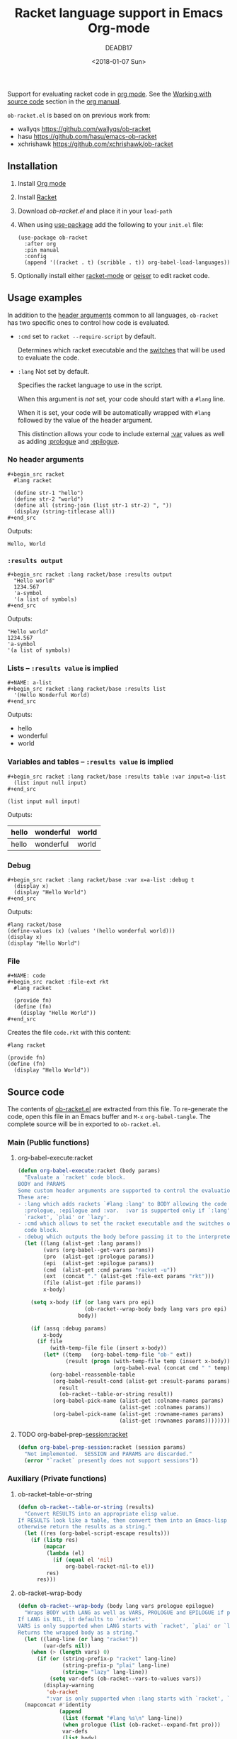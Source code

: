 #+TITLE: Racket language support in Emacs Org-mode
#+DATE: <2018-01-07 Sun>
#+AUTHOR: DEADB17
#+EMAIL: deadb17@gmail.com
#+CREATOR: Emacs 25.3.3 (Org mode 9.1.6)
#+startup: showall
#+EXPORT_EXCLUDE_TAGS: noexport

Support for evaluating racket code in [[https://orgmode.org][org mode]]. See the [[https://orgmode.org/manual/Working-with-source-code.html][Working with source code]]
section in the [[https://orgmode.org/manual/][org manual]].

=ob-racket.el= is based on on previous work from:
- wallyqs https://github.com/wallyqs/ob-racket
- hasu https://github.com/hasu/emacs-ob-racket
- xchrishawk https://github.com/xchrishawk/ob-racket

** Installation
1. Install [[https://orgmode.org/#org40820f7][Org mode]]
2. Install [[http://racket-lang.org/][Racket]]
3. Download [[ob-racket.el]] and place it in your =load-path=
4. When using [[https://jwiegley.github.io/use-package/][use-package]] add the following to your =init.el= file:
   #+begin_src elisp
     (use-package ob-racket
       :after org
       :pin manual
       :config
       (append '((racket . t) (scribble . t)) org-babel-load-languages))
   #+end_src
5. Optionally install either [[https://github.com/greghendershott/racket-mode][racket-mode]] or [[http://www.nongnu.org/geiser/][geiser]] to edit racket code.


** Usage examples
:PROPERTIES:
:header-args:racket: :results replace
:END:
In addition to the [[https://orgmode.org/manual/Specific-header-arguments.html#Specific-header-arguments][header arguments]] common to all languages, =ob-racket= has two
specific ones to control how code is evaluated.

- ~:cmd~ set to ~racket --require-script~ by default.

  Determines which racket executable and the [[https://docs.racket-lang.org/reference/running-sa.html#%28part._mz-cmdline%29][switches]] that will be used to
  evaluate the code.

- ~:lang~ Not set by default.

  Specifies the racket language to use in the script.

  When this argument is /not/ set, your code should start with a ~#lang~ line.

  When it is set, your code will be automatically wrapped with ~#lang~ followed
  by the value of the header argument.

  This distinction allows your code to include external [[https://orgmode.org/manual/var.html#var][:var]] values as well as
  adding [[https://orgmode.org/manual/prologue.html#prologue][:prologue]] and [[https://orgmode.org/manual/epilogue.html#epilogue][:epilogue]].

*** No header arguments
#+BEGIN_EXAMPLE
  ,#+begin_src racket
    #lang racket

    (define str-1 "hello")
    (define str-2 "world")
    (define all (string-join (list str-1 str-2) ", "))
    (display (string-titlecase all))
  ,#+end_src
#+END_EXAMPLE

#+name: no-args
#+begin_src racket :exports results
  #lang racket

  (define str-1 "hello")
  (define str-2 "world")
  (define all (string-join (list str-1 str-2) ", "))
  (display (string-titlecase all))
#+end_src
Outputs:
#+RESULTS: no-args
: Hello, World


*** ~:results output~
#+BEGIN_EXAMPLE
  ,#+begin_src racket :lang racket/base :results output
    "Hello world"
    1234.567
    'a-symbol
    '(a list of symbols)
  ,#+end_src
#+END_EXAMPLE

#+NAME: primitives
#+begin_src racket :lang racket/base :results output :exports results
  "Hello world"
  1234.567
  'a-symbol
  '(a list of symbols)
#+end_src
Outputs:
#+RESULTS: primitives
: "Hello world"
: 1234.567
: 'a-symbol
: '(a list of symbols)


*** Lists -- ~:results value~ is implied
#+BEGIN_EXAMPLE
  ,#+NAME: a-list
  ,#+begin_src racket :lang racket/base :results list
    '(Hello Wonderful World)
  ,#+end_src
#+END_EXAMPLE

#+NAME: a-list
#+begin_src racket :lang racket/base :results list :exports results
  '(hello wonderful world)
#+end_src
Outputs:
#+RESULTS: a-list
- hello
- wonderful
- world


*** Variables and tables -- ~:results value~ is implied
#+BEGIN_EXAMPLE
  ,#+begin_src racket :lang racket/base :results table :var input=a-list
    (list input null input)
  ,#+end_src
#+END_EXAMPLE

#+NAME: vars-and-tables
#+begin_src racket racket :lang racket/base :results table :var input=a-list :exports results
  (list input null input)
#+end_src
Outputs:
#+RESULTS: vars-and-tables
| hello | wonderful | world |
|-------+-----------+-------|
| hello | wonderful | world |


*** Debug
#+BEGIN_EXAMPLE
  ,#+begin_src racket :lang racket/base :var x=a-list :debug t
    (display x)
    (display "Hello World")
  ,#+end_src
#+END_EXAMPLE

#+NAME: eval-fun-code
#+begin_src racket :lang racket/base :var x=a-list :debug t :exports results
  (display x)
  (display "Hello World")
#+end_src
Outputs:
#+RESULTS: eval-fun-code
: #lang racket/base
: (define-values (x) (values '(hello wonderful world)))
: (display x)
: (display "Hello World")


*** File
#+BEGIN_EXAMPLE
  ,#+NAME: code
  ,#+begin_src racket :file-ext rkt
    #lang racket

    (provide fn)
    (define (fn)
      (display "Hello World"))
  ,#+end_src
#+END_EXAMPLE
Creates the file =code.rkt= with this content:
#+NAME: code
#+begin_src racket :file-ext rkt
  #lang racket

  (provide fn)
  (define (fn)
    (display "Hello World"))
#+end_src


** Source code
The contents of [[./ob-racket.el][ob-racket.el]] are extracted from this file. To re-generate the
code, open this file in an Emacs buffer and =M-x= =org-babel-tangle=. The
complete source will be in exported to =ob-racket.el=.

*** Main (Public functions)
**** Wrapper                                                       :noexport:
#+NAME: main
#+begin_src emacs-lisp :noweb yes
  <<execute>>

  <<session>>
#+end_src


**** org-babel-execute:racket
#+NAME: execute
#+BEGIN_SRC emacs-lisp
  (defun org-babel-execute:racket (body params)
    "Evaluate a `racket' code block.
  BODY and PARAMS
  Some custom header arguments are supported to control the evaluation.
  These are:
  - :lang which adds rackets `#lang :lang' to BODY allowing the code to take a
    :prologue, :epilogue and :var.  :var is supported only if `:lang' starts with
    `racket', `plai' or `lazy'.
  - :cmd which allows to set the racket executable and the switches on each
    code block.
  - :debug which outputs the body before passing it to the interpreter."
    (let ((lang (alist-get :lang params))
          (vars (org-babel--get-vars params))
          (pro  (alist-get :prologue params))
          (epi  (alist-get :epilogue params))
          (cmd  (alist-get :cmd params "racket -u"))
          (ext  (concat "." (alist-get :file-ext params "rkt")))
          (file (alist-get :file params))
          x-body)

      (setq x-body (if (or lang vars pro epi)
                       (ob-racket--wrap-body body lang vars pro epi)
                     body))

      (if (assq :debug params)
          x-body
        (if file
            (with-temp-file file (insert x-body))
          (let* ((temp   (org-babel-temp-file "ob-" ext))
                 (result (progn (with-temp-file temp (insert x-body))
                                (org-babel-eval (concat cmd " " temp) ""))))
            (org-babel-reassemble-table
             (org-babel-result-cond (alist-get :result-params params)
               result
               (ob-racket--table-or-string result))
             (org-babel-pick-name (alist-get :colname-names params)
                                  (alist-get :colnames params))
             (org-babel-pick-name (alist-get :rowname-names params)
                                  (alist-get :rownames params))))))))
#+END_SRC


**** TODO org-babel-prep-session:racket
#+NAME: session
#+BEGIN_SRC emacs-lisp
  (defun org-babel-prep-session:racket (session params)
    "Not implemented.  SESSION and PARAMS are discarded."
    (error "`racket` presently does not support sessions"))
#+END_SRC


*** Auxiliary (Private functions)
**** Wrapper                                                       :noexport:
#+NAME: auxiliary
#+begin_src emacs-lisp :noweb yes
  <<table-or-string>>

  <<vars-to-values>>

  <<expand-fmt>>

  <<expand-body>>
#+END_SRC


**** ob-racket--table-or-string
:PROPERTIES:
:VISIBILITY: folded
:END:
#+NAME: table-or-string
#+BEGIN_SRC emacs-lisp
  (defun ob-racket--table-or-string (results)
    "Convert RESULTS into an appropriate elisp value.
  If RESULTS look like a table, then convert them into an Emacs-lisp table,
  otherwise return the results as a string."
    (let ((res (org-babel-script-escape results)))
      (if (listp res)
          (mapcar
           (lambda (el)
             (if (equal el 'nil)
                 org-babel-racket-nil-to el))
           res)
        res)))
#+END_SRC


**** ob-racket--wrap-body
#+NAME: expand-body
#+BEGIN_SRC emacs-lisp
  (defun ob-racket--wrap-body (body lang vars prologue epilogue)
    "Wraps BODY with LANG as well as VARS, PROLOGUE and EPILOGUE if present.
  If LANG is NIL, it defaults to `racket'.
  VARS is only supported when LANG starts with `racket', `plai' or `lazy'.
  Returns the wrapped body as a string."
    (let ((lang-line (or lang "racket"))
          (var-defs nil))
      (when (> (length vars) 0)
        (if (or (string-prefix-p "racket" lang-line)
                (string-prefix-p "plai" lang-line)
                (string= "lazy" lang-line))
            (setq var-defs (ob-racket--vars-to-values vars))
          (display-warning
           'ob-racket
           ":var is only supported when :lang starts with `racket', `plai' or `lazy'")))
    (mapconcat #'identity
               (append
                (list (format "#lang %s\n" lang-line))
                (when prologue (list (ob-racket--expand-fmt pro)))
                var-defs
                (list body)
                (when epilogue (list (ob-racket--expand-fmt epi))))
               "\n")))
#+END_SRC


**** ob-racket--vars-to-values
#+NAME: vars-to-values
#+BEGIN_SRC emacs-lisp
  (defun ob-racket--vars-to-values (vars)
    "Convers VARS to a string of racket code.
  VARS are wrapped as define-values."
    (list
     (concat
      "(define-values ("
      (mapconcat (lambda (var) (format "%s" (car var))) vars " ")
      ") (values"
      (mapconcat (lambda (var)
                   (let ((val (cdr var)))
                     (format (if (listp val) " '%S" " %S") val))) vars "")
      "))")))
#+END_SRC


**** ob-racket--expand-fmt
#+NAME: expand-fmt
#+BEGIN_SRC emacs-lisp
  (defun ob-racket--expand-fmt (fmt &optional params)
    "Expands a format list `FMT', and return a string.
  PARAMS
  Substitutes symbols according to the `params` alist.
  The `fmt` argument may also be a string, in which
  case it is returned as is."
    (if (stringp fmt)
        fmt
      (mapconcat
       (lambda (x)
         (cond
          ((stringp x) x)
          ((eq x 'ln) "\n")
          ((eq x 'quot) "\"")
          ((eq x 'apos) "\'")
          ((symbolp x)
           (let ((p (cdr (assq x params))))
             (unless p
               (error "Key %s not in %S" x params))
             (format "%s" p)))
          (t (error "Expected string or symbol: %S" fmt))))
       fmt "")))
#+END_SRC


*** Custom options
#+NAME: custom-options
#+begin_src emacs-lisp
  (defcustom org-babel-racket-hline-to "nil"
    "Replace hlines in incoming tables with this when translating to racket."
    :group 'org-babel
    :version "25.3"
    :package-version '(Org . "9.1.6")
    :type 'string)

  (defcustom org-babel-racket-nil-to 'hline
    "Replace 'nil' in racket tables with this before returning."
    :group 'org-babel
    :version "25.3"
    :package-version '(Org . "9.1.6")
    :type 'symbol)
#+end_src


*** Defaults
Default [[https://orgmode.org/manual/Header-arguments.html][header arguments]].
#+NAME: defaults
#+begin_src emacs-lisp
  (defvar org-babel-default-header-args:racket
    '((:cmd . "racket --require-script"))
    "Default arguments when evaluating a Racket source block.
  Defaulting `:cmd' to `racket --require-script'.")
#+END_SRC


*** =ob-racket.el=
#+begin_src emacs-lisp :noweb yes :tangle ob-racket.el
  ;;; ob-racket.el --- Racket language support in Emacs Org-mode  -*- lexical-binding: t; -*-

  ;; Copyright (C) 2018 DEADB17
  ;; This code is based on on previous work from:
  ;; - wallyqs https://github.com/wallyqs/ob-racket
  ;; - hasu https://github.com/hasu/emacs-ob-racket
  ;; - xchrishawk https://github.com/xchrishawk/ob-racket

  ;; Author: DEADB17
  ;; Version: 1.0.0
  ;; Created: 2018-01-07
  ;; Keywords: literate programming, racket
  ;; Homepage: https://github.com/DEADB17/ob-racket

  ;; This file is not part of GNU Emacs

  ;;; License:

  ;; This program is free software: you can redistribute it and/or modify
  ;; it under the terms of the GNU General Public License as published by
  ;; the Free Software Foundation, either version 3 of the License, or
  ;; (at your option) any later version.

  ;; This program is distributed in the hope that it will be useful,
  ;; but WITHOUT ANY WARRANTY; without even the implied warranty of
  ;; MERCHANTABILITY or FITNESS FOR A PARTICULAR PURPOSE.  See the
  ;; GNU General Public License for more details.

  ;; You should have received a copy of the GNU General Public License
  ;; along with GNU Emacs.  If not, see <https://www.gnu.org/licenses/>.

  ;;; Commentary:

  ;; Support for evaluating racket code in org-mode
  ;; See https://orgmode.org/manual/Working-with-source-code.html

  ;; Requirements:

  ;; - Racket, see http://racket-lang.org/
  ;; - either racket-mode or geiser

  ;; For racket-mode, see https://github.com/greghendershott/racket-mode
  ;; For geiser, see http://www.nongnu.org/geiser/

  ;;; Code:

  (require 'ob)

  ;; add racket to languages supported by org
  (defvar org-babel-tangle-lang-exts)
  (add-to-list 'org-babel-tangle-lang-exts '("racket" . "rkt"))

  <<custom-options>>

  <<defaults>>

  <<auxiliary>>

  <<main>>

  (provide 'ob-racket)

  ;;; ob-racket.el ends here
#+END_SRC